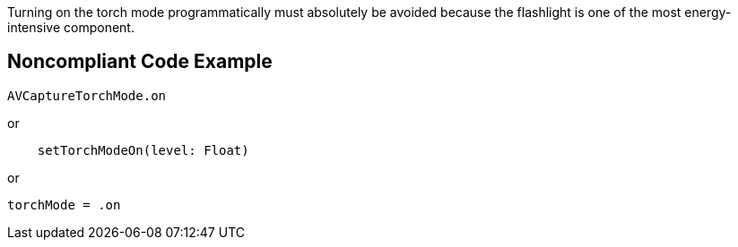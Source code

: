 Turning on the torch mode programmatically must absolutely be avoided because the flashlight is one of the most energy-intensive component.

## Noncompliant Code Example

```swift
AVCaptureTorchMode.on
```

or

```swift
    setTorchModeOn(level: Float)
```

or

```swift
torchMode = .on
```

